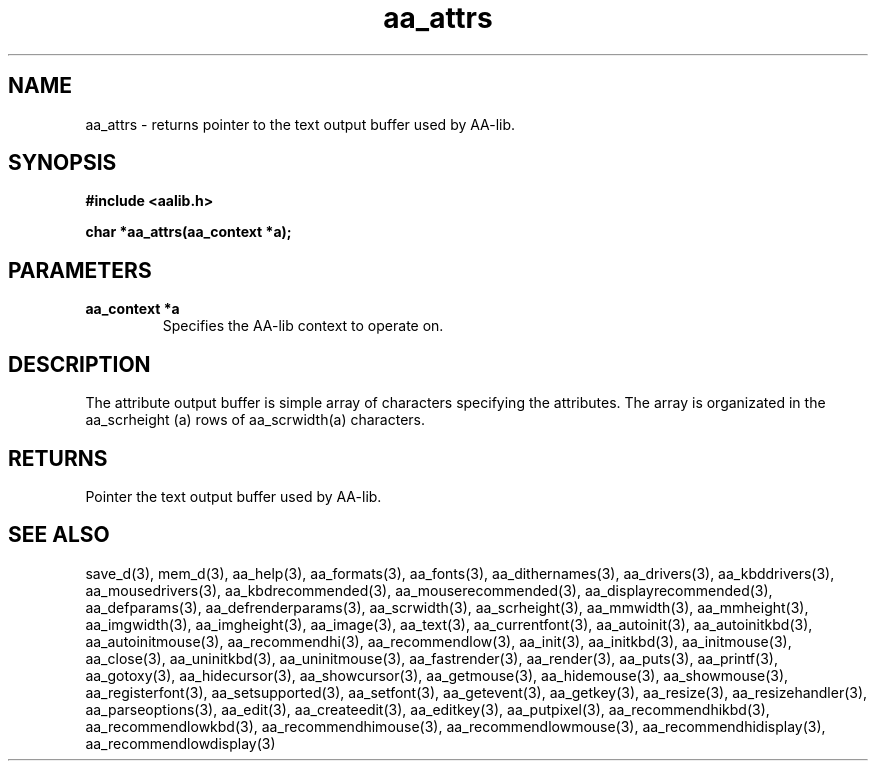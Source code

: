 .\" WARNING! THIS FILE WAS GENERATED AUTOMATICALLY BY c2man!
.\" DO NOT EDIT! CHANGES MADE TO THIS FILE WILL BE LOST!
.TH "aa_attrs" 3 "8 September 1999" "c2man aalib.h"
.SH "NAME"
aa_attrs \- returns pointer to the text output buffer used by AA-lib.
.SH "SYNOPSIS"
.ft B
#include <aalib.h>
.sp
char *aa_attrs(aa_context *a);
.ft R
.SH "PARAMETERS"
.TP
.B "aa_context *a"
Specifies the AA-lib context to operate on.
.SH "DESCRIPTION"
The attribute output buffer is simple array of characters specifying
the attributes.
The array is organizated in the aa_scrheight (a) rows of
aa_scrwidth(a) characters.
.SH "RETURNS"
Pointer the text output buffer used by AA-lib.
.SH "SEE ALSO"
save_d(3),
mem_d(3),
aa_help(3),
aa_formats(3),
aa_fonts(3),
aa_dithernames(3),
aa_drivers(3),
aa_kbddrivers(3),
aa_mousedrivers(3),
aa_kbdrecommended(3),
aa_mouserecommended(3),
aa_displayrecommended(3),
aa_defparams(3),
aa_defrenderparams(3),
aa_scrwidth(3),
aa_scrheight(3),
aa_mmwidth(3),
aa_mmheight(3),
aa_imgwidth(3),
aa_imgheight(3),
aa_image(3),
aa_text(3),
aa_currentfont(3),
aa_autoinit(3),
aa_autoinitkbd(3),
aa_autoinitmouse(3),
aa_recommendhi(3),
aa_recommendlow(3),
aa_init(3),
aa_initkbd(3),
aa_initmouse(3),
aa_close(3),
aa_uninitkbd(3),
aa_uninitmouse(3),
aa_fastrender(3),
aa_render(3),
aa_puts(3),
aa_printf(3),
aa_gotoxy(3),
aa_hidecursor(3),
aa_showcursor(3),
aa_getmouse(3),
aa_hidemouse(3),
aa_showmouse(3),
aa_registerfont(3),
aa_setsupported(3),
aa_setfont(3),
aa_getevent(3),
aa_getkey(3),
aa_resize(3),
aa_resizehandler(3),
aa_parseoptions(3),
aa_edit(3),
aa_createedit(3),
aa_editkey(3),
aa_putpixel(3),
aa_recommendhikbd(3),
aa_recommendlowkbd(3),
aa_recommendhimouse(3),
aa_recommendlowmouse(3),
aa_recommendhidisplay(3),
aa_recommendlowdisplay(3)
